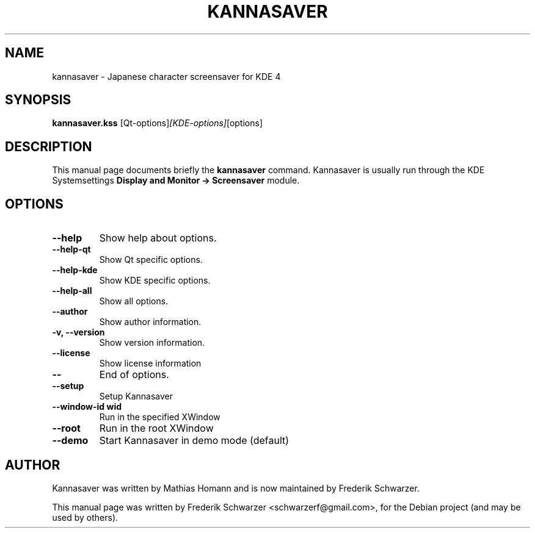 .\"                                      Hey, EMACS: -*- nroff -*-
.\" First parameter, NAME, should be all caps
.\" Second parameter, SECTION, should be 1-8, maybe w/ subsection
.\" other parameters are allowed: see man(7), man(1)
.TH KANNASAVER 1 "June  19, 2011"
.\" Please adjust this date whenever revising the manpage.
.\"
.\" Some roff macros, for reference:
.\" .nh        disable hyphenation
.\" .hy        enable hyphenation
.\" .ad l      left justify
.\" .ad b      justify to both left and right margins
.\" .nf        disable filling
.\" .fi        enable filling
.\" .br        insert line break
.\" .sp <n>    insert n+1 empty lines
.\" for manpage-specific macros, see man(7)
.SH NAME
kannasaver \- Japanese character screensaver for KDE 4
.SH SYNOPSIS
.B kannasaver.kss
.RI [Qt-options] [KDE-options] [options]
.SH DESCRIPTION
This manual page documents briefly the
.B kannasaver
command. Kannasaver is usually run through the KDE Systemsettings
.B Display and Monitor -> Screensaver
module.
.PP
.SH OPTIONS
.TP
.B \-\-help
Show help about options.
.TP
.B \-\-help-qt
Show Qt specific options.
.TP
.B \-\-help-kde
Show KDE specific options.
.TP
.B \-\-help-all
Show all options.
.TP
.B \-\-author
Show author information.
.TP
.B \-v, \-\-version
Show version information.
.TP
.B \-\-license
Show license information
.TP
.B \-\-
End of options.
.TP
.B \-\-setup
Setup Kannasaver
.TP
.B \-\-window-id wid
Run in the specified XWindow
.TP
.B \-\-root
Run in the root XWindow
.TP
.B \-\-demo
Start Kannasaver in demo mode (default)
.SH AUTHOR
Kannasaver was written by Mathias Homann and is now maintained
by Frederik Schwarzer.
.PP
This manual page was written by Frederik Schwarzer <schwarzerf@gmail.com>,
for the Debian project (and may be used by others).
